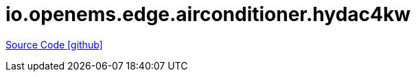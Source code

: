 = io.openems.edge.airconditioner.hydac4kw

https://github.com/OpenEMS/openems/tree/develop/io.openems.edge.airconditioner.hydac4kw[Source Code icon:github[]]